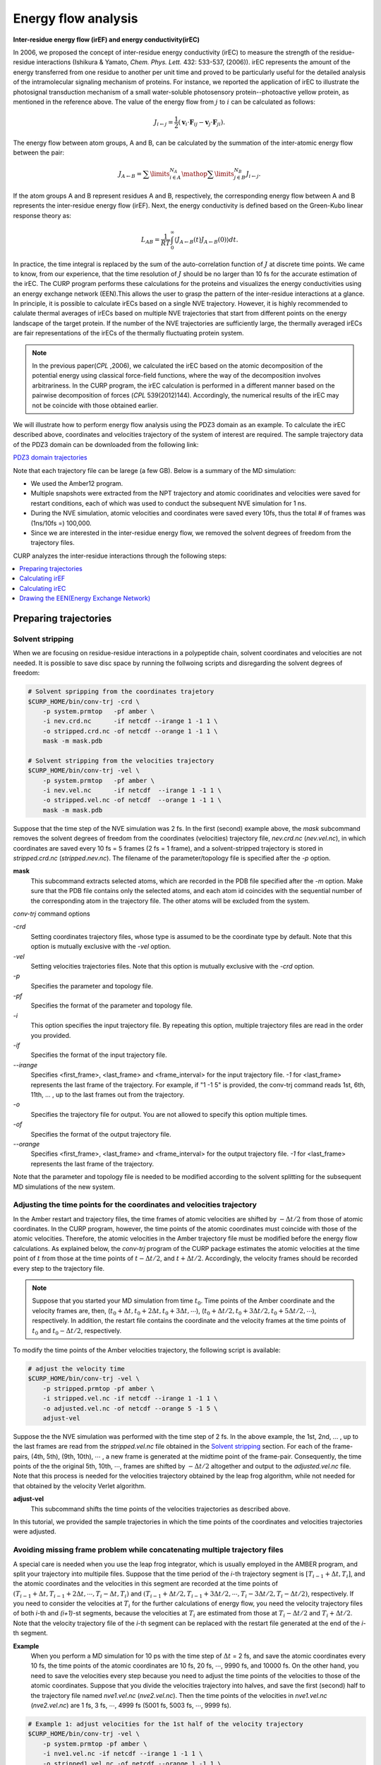 =====================
Energy flow analysis
=====================

**Inter-residue energy flow (irEF) and energy conductivity(irEC)**

In 2006, we proposed the concept of inter-residue energy conductivity (irEC) to measure the strength of the residue-residue interactions (Ishikura & Yamato, *Chem. Phys. Lett.* 432: 533-537, (2006)). irEC represents the amount of the energy transferred from one residue to another per unit time and proved to be particularly useful for the detailed analysis of the intramolecular signaling mechanism of proteins. For instance, we reported the application of irEC to illustrate the photosignal transduction mechanism of a small water-soluble photosensory protein--photoactive yellow protein, as mentioned in the reference above. The value of the energy flow from :math:`j` to :math:`i` can be calculated as follows:

.. math::

   J_{i \leftarrow j} = 
    \frac{1}{2}\left( {{{\boldsymbol{v}}_i} \cdot {{\boldsymbol{F}}_{ij}}
    - {{\boldsymbol{v}}_j} \cdot {{\boldsymbol{F}}_{ji}}} \right).

The energy flow between atom groups, A and B, can be calculated by the summation of the inter-atomic energy flow between the pair:

.. math::

   J_{A \leftarrow B} =
      \sum\limits_{i \in A}^{{N_A}} {\mathop \sum \limits_{j \in B}^{{N_B}}
      {J_{i \leftarrow j}}}.

If the atom groups A and B represent residues A and B, respectively, the corresponding energy flow between A and B represents the inter-residue energy flow (irEF). Next, the energy conductivity is defined based on the Green-Kubo
linear response theory as:

.. math::

   L_{AB} = \frac{1}{{RT}}\int_0^\infty  {\left\langle
      {J_{A \leftarrow B}}(t){J_{A \leftarrow B}}(0)
      \right\rangle dt}.

In practice, the time integral is replaced by the sum of the auto-correlation function of :math:`J` at discrete time points. We came to know, from our experience, that the time resolution of :math:`J` should be no larger than 10 fs for the accurate estimation of the irEC. 
The CURP program performs these calculations for the proteins
and visualizes the energy conductivities using an energy exchange network (EEN).This allows the user to grasp the pattern of the inter-residue interactions at a glance. In principle, it is possible to calculate irECs based on a single NVE trajectory. However, it is highly recommended to calulate thermal averages of irECs based on multiple NVE trajectories that start from different points on the energy landscape of the target protein. If the number of the NVE trajectories are sufficiently large, the thermally averaged irECs are fair representations of the irECs of the thermally fluctuating protein system.  

.. note:: In the previous paper(*CPL* ,2006), we calculated the irEC based on the atomic decomposition of the potential energy using classical force-field functions, where the way of the decomposition involves arbitrariness. In the CURP program, the irEC calculation is performed in a different manner based on the pairwise decomposition of forces (*CPL* 539(2012)144). Accordingly, the numerical results of the irEC may not be coincide with those obtained earlier.

We will illustrate how to perform energy flow analysis using the PDZ3 domain as an example. To calculate the irEC described above, coordinates and velocities trajectory of the system of interest are required. The sample trajectory data of the PDZ3 domain can be downloaded from the following link:

`PDZ3 domain trajectories <http://www.comp-biophys.com/resources/md-trj/pdz3.tar.gz>`_

Note that each trajectory file can be larege (a few GB).
Below is a summary of the MD simulation:

*  We used the Amber12 program.
*  Multiple snapshots were extracted from the NPT trajectory and atomic cooridinates and velocities were saved for restart conditions, each of which was used to conduct the subsequent NVE simulation for 1 ns.
*  During the NVE simulation, atomic velocities and coordinates were saved every 10fs, thus the total # of frames was (1ns/10fs =) 100,000.
*  Since we are interested in the inter-residue energy flow, we removed the solvent degrees of freedom from the trajectory files.

CURP analyzes the inter-residue interactions through the following steps:

.. contents::
   :local:
   :depth: 1

Preparing trajectories
=======================

Solvent stripping 
------------------

When we are focusing on residue-residue interactions in a polypeptide chain, solvent coordinates and velocities are not needed. It is possible to save disc space by running the follwoing scripts and disregarding the solvent degrees of freedom:

.. code-block:: bash

   # Solvent spripping from the coordinates trajetory
   $CURP_HOME/bin/conv-trj -crd \
       -p system.prmtop   -pf amber \
       -i nev.crd.nc      -if netcdf --irange 1 -1 1 \
       -o stripped.crd.nc -of netcdf --orange 1 -1 1 \
       mask -m mask.pdb

   # Solvent stripping from the velocities trajectory
   $CURP_HOME/bin/conv-trj -vel \
       -p system.prmtop   -pf amber \
       -i nev.vel.nc      -if netcdf  --irange 1 -1 1 \
       -o stripped.vel.nc -of netcdf  --orange 1 -1 1 \
       mask -m mask.pdb

Suppose that the time step of the NVE simulation was 2 fs.
In the first (second) example above, the `mask` subcommand removes the solvent degrees of freedom from the coordinates (velocities) trajectory file, `nev.crd.nc` (`nev.vel.nc`), in which coordinates are saved every 10 fs = 5 frames (2 fs = 1 frame), and a solvent-stripped trajectory is stored in `stripped.crd.nc` (`stripped.nev.nc`). The filename of the parameter/topology file is specified after the `-p` option.

**mask**
   This subcommand extracts selected atoms, which are recorded in the PDB file specified after the `-m` option. Make sure that the PDB file contains only the selected atoms, and each atom id coincides with the sequential number of the corresponding atom in the trajectory file. The other atoms will be excluded from the system.

`conv-trj` command options

`-crd`
   Setting coordinates trajectory files, whose type is assumed to be the coordinate type by default.
   Note that this option is mutually exclusive with the `-vel` option.

`-vel`
   Setting velocities trajectories files.
   Note that this option is mutually exclusive with the `-crd` option.

`-p` 
   Specifies the parameter and topology file.

`-pf`
   Specifies the format of the parameter and topology file.

`-i`
   This option specifies the input trajectory file. By repeating this option,
   multiple trajectory files are read in the order you provided.
   
`-if`
   Specifies the format of the input trajectory file.

`--irange`
   Specifies <first_frame>, <last_frame> and <frame_interval> for the input trajectory file.
   `-1` for <last_frame> represents the last frame of the trajectory.
   For example, if "1 -1 5" is provided, the conv-trj command reads
   1st, 6th, 11th, ... , up to the last frames out from the trajectory.

`-o`
   Specifies the trajectory file for output. You are not allowed to
   specify this option multiple times.

`-of`
   Specifies the format of the output trajectory file.

`--orange`
   Specifies <first_frame>, <last_frame> and <frame_interval> for the output trajectory file.
   `-1` for <last_frame> represents the last frame of the trajectory.

Note that the parameter and topology file is needed to be modified 
according to the solvent splitting for the subsequent MD simulations of the
new system.

Adjusting the time points for the coordinates and velocities trajectory
------------------------------------------------------------------------

In the Amber restart and trajectory files, the time frames of atomic velocities are shifted by :math:`-\Delta t/2` from those of atomic coordinates.
In the CURP program, however, the time points of the atomic coordinates must coincide with those of the atomic velocities.
Therefore, the atomic velocities in the Amber trajectory file must be 
modified before the energy flow calculations. As explained below, 
the `conv-trj` program of the CURP package estimates the atomic velocities at
the time point of :math:`t` from those at the time points of
:math:`t - \Delta t/2`, and :math:`t + \Delta t/2`. Accordingly, the
velocity frames should be recorded every step to the trajectory file. 

.. note:: Suppose that you started your MD simulation from time :math:`t_0`. Time points of the Amber coordinate and the velocity frames are, then, (:math:`t_0 + \Delta t, t_0 + 2\Delta t, t_0 + 3\Delta t, \cdots`), (:math:`t_0 + \Delta t/2, t_0 + 3\Delta t/2, t_0 + 5\Delta t/2, \cdots`), respectively. In addition, the restart file contains the coordinate and the velocity frames at the time points of :math:`t_0` and :math:`t_0 - \Delta t/2`, respectively.

To modify the time points of the Amber velocities trajectory, the following 
script is available:

.. code-block:: bash

   # adjust the velocity time
   $CURP_HOME/bin/conv-trj -vel \
       -p stripped.prmtop -pf amber \
       -i stripped.vel.nc -if netcdf --irange 1 -1 1 \
       -o adjusted.vel.nc -of netcdf --orange 5 -1 5 \
       adjust-vel

Suppose the the NVE simulation was performed with the time step of 2 fs.
In the above example, the 1st, 2nd, ... , up to the last frames are read from 
the `stripped.vel.nc` file obtained in the `Solvent stripping`_ section.
For each of the frame-pairs, (4th, 5th), (9th, 10th), :math:`\cdots` , a new frame is generated at the midtime point of the frame-pair. Consequently, the time points of the the original 5th, 10th, :math:`\cdots`, frames are shifted by :math:`- \Delta t/2` altogether and output to the `adjusted.vel.nc` file. Note that this process is needed for the velocities trajectory obtained by the leap frog algorithm, while not needed for that obtained by the velocity Verlet algorithm.

**adjust-vel**
   This subcommand shifts the time points of the velocities trajectories as described above.  

In this tutorial, we provided the sample trajectories in which the 
time points of the coordinates and velocities trajectories were adjusted.

Avoiding missing frame problem while concatenating multiple trajectory files
----------------------------------------------------------------------------

A special care is needed when you use the leap frog integrator, which is usually employed in the AMBER program, and split your trajectory into multipile files. Suppose that the time period of the `i`-th trajectory segment is :math:`[T_{i-1} + \Delta t, T_{i}]`, and the atomic coordinates and the velocities in this segment are recorded at the time points of :math:`(T_{i-1} + \Delta t, T_{i-1} + 2\Delta t, \cdots ,T_{i} - \Delta t, T_{i})` and :math:`(T_{i-1} + \Delta t/2, T_{i-1} + 3\Delta t/2, \cdots, T_{i} - 3\Delta t/2, T_{i} - \Delta t/2)`, respectively. If you need to consider the velocities at :math:`T_{i}` for the further calculations of energy flow, you need the velocity trajectory files of both `i`-th and `(i+1)`-st segments, because the velocities at :math:`T_{i}` are estimated from those at :math:`T_{i} - \Delta t/2` and :math:`T_{i} + \Delta t/2`. Note that the velocity trajectory file of the `i`-th segment can be replaced with the restart file generated at the end of the `i`-th segment.

**Example**
    When you perform a MD simulation for 10 ps with the time step of :math:`\Delta t` = 2 fs, and save the atomic coordinates every 10 fs, the time points of the atomic coordinates are 10 fs, 20 fs, :math:`\cdots`, 9990 fs, and 10000 fs. On the other hand, you need to save the velocities every step because you need to adjust the time points of the velocities to those of the atomic coordinates. Suppose that you divide the velocities trajectory into halves, and save the first (second) half to the trajectory file named `nve1.vel.nc` (`nve2.vel.nc`). Then the time points of the velocities in `nve1.vel.nc` (`nve2.vel.nc`) are 1 fs, 3 fs, :math:`\cdots`, 4999 fs (5001 fs, 5003 fs, :math:`\cdots`, 9999 fs). 

.. code-block:: bash

   # Example 1: adjust velocities for the 1st half of the velocity trajectory 
   $CURP_HOME/bin/conv-trj -vel \
       -p system.prmtop -pf amber \
       -i nve1.vel.nc -if netcdf --irange 1 -1 1 \
       -o stripped1.vel.nc -of netcdf --orange 1 -1 1 \
       mask -m mask.pdb

    $CURP_HOME/bin/convtrj -vel \
        -p strip.prmtop -pf amber \
        -i stripped1.vel.nc -if netcdf --irange 1 -1 1 \
        -o adjusted1.vel.nc -of netcdf --orange 5 -1 5 \
        adjust-vel

Example 1 shows how to adjust the time points of the velocities to those of the atomic coordinates for the first half of the trajectory after removing unnecessary part of the system. Note that `strip.prmtop` represents the parameter/topology file generated for `mask.pdb`. As a result of the adjustment, the velocities at the time points of 10f, 20fs, :math:`\cdots`, and 4990 fs are saved to `adjusted1.vel.nc`. 

.. code-block:: bash

   # Example 2: adjust velocities for the 2nd half of the velocity trajectory 
   $CURP_HOME/bin/conv-trj -vel \
       -p system.prmtop -pf amber \
       -i nve1.rst -if restart --irange 1 -1 1 \
       -i nve2.vel.nc -if netcdf --irange 1 -1 1 \
       -o stripped2.vel.nc -of netcdf --orange 1 -1 1 \
       mask -m mask.pdb

    $CURP_HOME/bin/convtrj -vel \
        -p strip.prmtop -pf amber \
        -i stripped2.vel.nc -if netcdf --irange 1 -1 1 \
        -o adjusted2.vel.nc -of netcdf --orange 1 -1 5 \
        adjust-vel

Similarly, example 2 shows the velocity adjustment for the 2nd half of the trajectory. Here we need to read the restart file, `nve1.rst` before reading the velocity trajectory `nve2.vel.nc`. The velocities at `t` = 4999 fs (`t` = 5001 fs) are saved in `nve1.rst` (at the 1st frame of `nve2.vel.nc`), and the velocities at `t` = 5000 fs are estimated from those at 4999 and 5001 fs. If the velocities at `t` = 5000 fs are not necessary for the final output file, you do not need to read the restart file in this example. Note that the final velocity file is generated with `"--orange 1 -1 5"` so that the first frame at `t` = 5000 fs is included in the output file named `adjusted2.vel.nc` and, thus, the velocities at 5000 fs, 5010 fs, :math:`\cdots`, and 9990 fs are save in the output file. 

Calculating irEF
=================

Here we explain how to calculate irEF using PDZ3 as an example, with

#. velocities and coordinates trajectory file (see above)

   *  You will find test data in `tutorial/pdz3-eflow/amber-mddata`.
   *  Atomic coordinates and velocities saved every 10 fs and the total number frames is 100.

#. parameter and topology file of target system
#. configuration file for the CURP calculation

To start the calculations, please type in the following command:

.. code-block:: bash

   $ $CURP_HOME/bin/curp < eflow.cfg > eflow.log

or 

.. code-block:: bash

   $ mpiexec -n 2 $CURP_HOME/bin/curp < eflow.cfg > eflow.log

for parallel calculations with OpenMPI. In this case the number of cores is
2, ``eflow.cfg`` (see below)  is a configuration file for the irEF calculations and 
``eflow.log`` is the log file.

Alternatively, ``run_eflow.sh`` performs the equivalent tasks.

.. code-block:: bash

   $ cd $CURP_HOME/tutorial/pdz3-eflow/eflow+ec
   $ ./run_eflow.sh

After a while, the prompt will be back and you will get the following two files:

*  eflow.log
*  flux_grp.nc

``flux_grp.nc`` stores the fime series of irEF in the netcdf format.
To check the content of this file, type in the following command: 

.. code-block:: bash

   $ ncdump outdata/flux_grp.nc

Setting up ``eflow.cfg``
--------------------------

Here we show an example of ``eflow.cfg``:: 

   [input]
   format = amber
   # first_last_interval = 1 4 1
   # group_file = group.ndx

   [input_amber]
   target = trajectory
   topology_file = ../pdz3/stripped.prmtop.gz
   coordinate_format = netcdf
   coordinate_file = ../pdz3/strip.crd.nc
   velocity_format = netcdf
   velocity_file = ../pdz3/strip.vel.nc

   [curp]
   potential = amber12SB
   method = energy-flux

   group_method = residue
   flux_grain = group
   # target_atoms = 
   # enable_inverse_pair = no
   group_pair_file = gpair.ndx

   remove_trans =  no
   remove_rotate = no

   log_frequency = 2

   [output]
   filename = outdata/flux.nc
   format = netcdf
   decomp = no

   output_energy = no

A detailed explanation is provided below:

[input]
~~~~~~~

The input file format.

format = amber
   Read Amber formatted files.
   
first_last_interval = 1 4 1
   For the irEF calculations, the <first> and <last> frame with the interval of <intraval> frames are set in this line as <first> <last> <interval>.

group_file = group.ndx
   In this line, atom group definition file is specified. In this file, you can define an arbitrary group of atoms that is different than the standard amino acid residues.

[input_amber]
~~~~~~~~~~~~~~

In this section name, 
after ``input_`` comes the keyword specified as the format key in the ``[input]`` section.
The following keywords are used in the ``input_amber`` section.

target = trajectory | restart
   Specifies whether the input file is a trajectory file or a restart file.

topology_file = <prm_top_file>
   Set the path to the parameter and topology file.
   
coordinate_format = ascii | netcdf
   Set the format of the coordinate trajectory file.

coordinate_file = <mdcrd_file>
   File name of the coordinate trajectory file.

velocity_format = ascii | netcdf
   Set the format of the velocity trajectory file.

velocity_file = <mdvel_file>
   File name of the velocity trajectory file.

[curp]
~~~~~~~

In this section, parameters and keywords are set for the irEF calculations.

potential = amberbase | amber94 | amber96 | amber99 | amber99SB | amber03 | amber12SB
   In this line, the type of the potential function is set.

method = momentum-current | energy-flux
   This line specifies whether the calculation is for irEF or for atomic stress tensors (momentum current). In this example, we choose ``energy-flux``.

group_method = none | united | residue | file
   In this line, the unit of irEF is set.
   ``none``: No groups are defined.
   ``united``: This specifies fixed united atom groups. All of the hydrogen atoms, whether polar or apolar, belong to the united atom group represented by the heavy atom to which they attached.
   ``residue``: Groups are defined by residues unit.
   ``file``: User defined atom groups are adopted. (see ``group_file`` key in the input section.)
   none: No groups are formed.

flux_grain = atom | group | both
   Output option for the energy flow data.
   ``atom``: Output inter-atomic energy flow for all atom pairs. (not recommended) 
   ``group``: Output inter-group energy flow between all pairs of groups defined by the ``group_method`` keyword.
   ``both``: Output both of the above two data (not recommended).
   
target_atoms = 1-33
   Specifies the target segment for the calculations. In this example, atom 1 to
   33 are considered and the other atoms are neglected. If not
   specified, all atoms of the system are considered. Note that the CURP program
   excludes atoms other than the ones specifed by this option from the calculations, even when the group option is set to any of united/residue/file. 
   
group_pair_file = gpair.ndx
   Set group pair file. This option defines the set of group pair for which
   the energy flow is calculated. This can be used to focus only on
   the region of interest, saving the computational time considerably.
   Without this option, CURP calculates the energy flow between all pairs of groups.

remove_trans = yes | no
   If yes, the translational movement of the system is removed.

remove_rotate = yes | no
   If yes, the rotational movement of the system is removed.

log_frequency = 2
   The frequencey of output information to stdout.

[output]
~~~~~~~~

Setting the output format.

filename = outdata/flux.nc
   Filename of the energy flow data.

format = ascii | netcdf
   Format of the energy flow data. (netcdf format is highly recommended.)

decomp = no | yes
   During the calculations, choose whether the energy is decomposed into different
   components.

output_energy = no | yes
   CURP is able to evaluate the energy using the atomic velocities and coordinates of the trajectory files. When set to "no", this energy value is not output. 

The log file looks like  `this <./curplog.txt>`__.

Calculating irEC
=================

After irEF calculations, irEC is calculated based on the linear response theory.
You will need the time series of irEF stored in `flux_grp.nc`. Type in the following command:

.. code-block:: bash

   $ $CURP_HOME/bin/cal-tc \
       --frame-range 1 10 1 --average-shift 1 \
       -a outdata/acf.nc \
       -o outdata/ec.dat outdata/flux_grp.nc > ec.log

`--frame-range <first_frame> <last_frame> <frame_interval>`
   This specifies the range of the time integration of the auto-correlation function of irEF, :math:`(J(0)J(t))`.
   The upper and lower limits of the integral are set in <first_frame>, 
   <last_frame>, respectively. During the integration, every <frame_interval>
   frames are used for calculations.  

`--average-shift <ave_shift>`
   In the calculation of irEC, J(0)J(t) is integrated from <first_fram> to 
   <last_frame>. Then, the origin of the integration is shifted by <ave_shift>
   and the time integration is again conducted from <first_frame> to <last_frame>.
   This procedure is then repeated until the end point of the time integration
   reaches the end of the trajectory.

`-a <file_name>`
   The time-correlation function data are output to <file_name>.
   The data format is netcdf. If this key is not specified, no data is output.

`-o <file_name>`
   Energy conductivity data is output to <file_name>.

A useful script file, ``run_ec.sh`` is available for these calculations:

.. code-block:: bash

   $ cd $CURP_HOME/tutorial/pdz3-eflow/eflow+ec
   $ ./run_ec.sh

You will then obtain energy conductivity data ``output/ec.dat`` and the
time-correlatioin data file, ``outdata/acf.nc``.

Format of irEC data file
-------------------------

 In each line of the data file, `ec.dat`, a pair of residues and the corresponding value of irEC is written as <residue_A> <residue_B> <L_AB * RT>, where <A> = donor residue, <B> = acceptor residue, L_AB = irEC between the residues A and B, R is the gas constant, and T is the absolute temperature (= 300 K for most cases). The unit of <L_AB * RT> is measured in :math:`(kcal/mol)^2/fs`. Note that the order of <A> and <B> makes no difference bacause the value of L_AB is evaluated for the pair (A,B) without any directionality. However, the difference between the donor and acceptor could be important in some cases. For example, the interatomic electron tunneling current has directionality and in that case the order of the donor and the acceptor is important.

Drawing the EEN(Energy Exchange Network)
=========================================

Example scripts to draw the EEN are found in ``$CURP_HOME/tutorial/pdz3-eflow/een`` directory, that contains:

graph-een
   This directory includes some useful scripts that: (1) remove the residue pairs adjacent in the sequence, (2) renumber the residue numbers.

graph-een-apo
   Draw an EEN graph for apo PDZ3 domain.

graph-een-a3rem
   Draw an EEN graph for :math:`\alpha 3`-truncated PDZ3 domain.

graph-een-diff
   Draw a difference graph of the EEN graphs of apo- and :math:`\alpha 3`-truncated PDZ3 domains.

view-een-3D
   Mapping EEN connectivity on the 3D structure using PyMOL.

Drawing the EEN
----------------


Preparation
~~~~~~~~~~~

In this example, the working directory for drawing EEN graph is `graph-een`. We used the data file `apo.ec.dat` in this directory. If user wish to use the user's own irEC data file, perform the following steps: 

#. copy the sample graph-een directory to a location wherever you like.
#. copy the user's irEC data file to the new graph-een directory.
#. Set the `ec_fp` variable in the `config.mk` file to the user's irEC data file name.

Then you will get the EEN graph output by running `make`.


Basic Usage
~~~~~~~~~~~

After editing the `config.mk` file and specifying some parameters for the
`graph-een` command, run `make` to obtain an `strong.ec.pdf` file, which 
graphically illustrates the EEN.

Other Usage
~~~~~~~~~~~~

By running make with different options, you can obtain the
EEN in different representations as follows:

`make`
   The standard way to generate the EEN of the target system.
   Both weak interactions and strong interactions
   are shown on the graph.

`make clean`
   Clean up the working directory. EEN graph output files
   and the associated intermediate files are removed.

`make strong`
   Only strong inter-residue interactions that are greater than
   the thresh value (see below) are shown on the EEN graph.
   
`make weak`
   Weak interactions that are greater than the thresh_weak value (see below)
   are shown on the graph together with the strong interactions.

Setting config.mk
~~~~~~~~~~~~~~~~~~~

To customize the graph drawing conditions, the `config.mk` fle should be edited.
An example of the `config.mk` file
is shown below: 

ec_fp = ../all.ec.dat
   The name of the file that contains the irEC data. 

fix_resnums = 1:306
   Renumbering of the residue numbers of the polypeptide chain. In this example, 
   the number of residue 1 is changed to 306. You may add multiple items
   separated by a space between them.

thresh = 0.008
   Setting the threshold value for drawing the EEN graph with the
   strong option (see above).  

thresh_weak = 0.003
   Setting the threshold value for drawing the EEN graph with the
   weak option (see above).  

line_values = 0.015  0.008  0.003
   The threshold values for line attributes. Number of elements in the list must be equal with all line attribute.

line_colors = red  blue  green
   The colors of lines. Number of elements in the list must be equal with all line attribute.

line_thicks = 4.0  4.0  2.5
   The thickness of lines. Number of elements in the list must be equal with all line attribute.

line_weights = 5.0  3.0  1.0
   The weight of line. Number of elements in the list must be equal with all line attribute.
   
other_opts = --ratio 0.3 --direction TB -I
   Setting other options passed to the `graph-een` command. (see below)

Selecting the important residue pairs
~~~~~~~~~~~~~~~~~~~~~~~~~~~~~~~~~~~~~~~

.. HERE

  The CURP program calculates irEC of a target protein. The `all.ec.dat` files stores the data, which is then processed by other scripts, such as `renum_residue.py`, `sel_noasa.py`, ... in `$CURP_HOME/tool` directory, selecting the irEC on which the user wants to focus.

.. code-block:: bash

   $ cat ../all.ec.dat | ./renum_residue.py 1:10

In this directory, a useful make target, `make sel.ec.dat`, is provided to run multiple python scripts at a time.

.. .. code-block:: make

.. **Data files**
.. 
.. - asa.dat
..    This file stores the list of exposed residues with solvent accessibility greater than 0.3.
.. 
.. - ss-b2AR.dat
..    This file describes the secondary structures of the target protein.
.. 
.. - label_conv.dat
..    This file describes the renaming rules of amino acid residuesor hetero groups. One rule is given per one line. ``#`` indicates comment.

Brief usages of scripts that process irEC data
~~~~~~~~~~~~~~~~~~~~~~~~~~~~~~~~~~~~~~~~~~~~~~~~

``sed -e "s/CYX/CYS/g" < ec-org.dat > ec-new.dat``
   Convert the cysteine name from CYX used in Amber into the standard one.

.. sel_thresh_dist.py dist.dat 6 3 < ec-org.dat > ec-new.dat
   Select only irECs the distance of which have less than 6.0 Å.
   The second argument means that the third column is applied
   as thereshold value.

``$(toolpath)/renum_residue.py $(fix_resnums) < ec-org.dat > ec-new.dat``
   Renumbering the residue numbers according to the `fix_resnums` variable.

``$(toolpath)/sel_noneighbor.py WAT $(ligand) < ec-org.dat > ec-new.dat``
   Remove neighboring residue pairs that indicate covalent peptide bonds.

``$(toolpath)/sel_nocap.py WAT $(ligand) < ec-org.dat > ec-new.dat``
   Remove residue pairs that contain the capped residues.

.. - convert_labels.py
..    第一引数で指定したファイルの中で定義された残基名を変換することが出来る。
..    元は `graph_ec.py` に含まれていたが、
..    他のスクリプトでも使えるようにするために、
..    単純なスクリプトとして分離した。
.. 
.. - select_noasa.py  asa.dat  <  ec-org.dat  >  ec-new.dat
..    Remove the exposed residues listed in `asa.dat` from the original data of irEC, `ec-org.dat`.
.. 
.. - select_nohelix.py  ss-b2AR.dat  13  <  ec-org.dat > ec-new.dat
..    Remove the hydogen bonded residue pairs of (i,i+4)-type in helices. The first argument specifies the file name that describesthe secondary structure, while the second argument describes the shift of residue number. In this case, residue i in `ec-org.dat` and `ec-new.dat` corresponds to residue i+13 in ss-b2AR.dat.
.. 
.. - select_noneighbor.py  WAT CAU < ec-org.dat > ec-new.dat
..    Remove the neighboring pairs of residues. The exceptions of this rule apply to the residues whose names are specified in the second, third, ... arguments.
.. 
.. - convert_names.py label_conv.dat < ec-org.dat > ec-new.dat
..    Residue name conversion is performed. The rules are described in `label_conv.dat`.
.. 
.. - renum_residue.py 1:14 100:150  ... < ec-org.dat > ec-new.dat
..    残基番号を変更する。
..    この例では次のように変更される:
.. 
..       | 1 => 14
..       | 2 => 15
..       | .
..       | .
..       | 99 => 112
..       | 100 => 150
..       | 101 => 151
..       | .
..       | .
.. 
.. convert_BW.py  b2AR-BW.dat < ec-org.dat > ec-new.dat
..    B&W表記のデータベースを用いて、データをB&W表記に変更する。

Usage of `graph-een`
~~~~~~~~~~~~~~~~~~~~~~~

.. HERE

Here we describe parameters for the ``$CURP_HOME/bin/graph-een`` command.

`-h, --help`
   Display help menu.

`-f, --output-een-filename`
   Specifies the output file name for the EEN.
   An obtained figure in pdf format can be edited with Adobe Illustrator.

`-r, --threshold`
   Specifies the threshold value of irEC for drawing. If a residue pair (A, B) has energy conductivity L_AB such that L_AB * RT is greater than this threshold value, then the residue pair appears in the EEN. Here R is the gas constant and T is the absolute temperature (= 300K for most cases). The default value is 0.01 :math:`(kcal/mol)^2/fs`.

`--ratio`
   Specifies the inverse aspect ratio. This value specifies the ratio of the height of the image to its width. Without this parameter, the inverse aspect ratio is set automatically.

`-c, --cluster-filename`
   The cluster structure of the EEN is illustrated in the image. The cluster structure of the nodes (residues) in the EEN is described in the file specified by --cluster-filename. See `Format of cluster definition file` for details.

`-n, --node-style-filename`
   Specifies the file name for the node style definition. See `Format of the node style definition file` for details.

`--direction`
   Specifies the orientation of the EEN, which is drawn from left to right with **LR** and top to bottom with **TB**. The default value is **TB**.

.. -t, --targets
..    Specify the target residues for drawing the image of the EEN.
..    This parameter describes the residue numbers for drawing the image of the EEN in either of the following ways.
..    
..    *  1-
..    *  -340
..    *  5-8
..    *  -9 22 50 80 93-108

The selected residues will appear in the image irrespective of whether the residues are donors or acceptors.

`--with-one-lettr`
   Specfication of this option leads to the showing of one letter symbols  
   for the amino acid residues.

.. --forced-output-nodes
..    The communication map forcelly includes given residue number's nodes even if
..    their nodes have the irEC values that are less than threshold value.


`-p,  --bring-node-pair-close-together`
   Bring the node pair close together on the EEN graph. ex), 1:2, 3:5, 3:15.

.. `-I, --hide-isolated-nodes`
   .. Hide isolated nodes when applying multiple EC files.



Input Data
~~~~~~~~~~~

node.cfg
   This file describes the style of each node in the image.
   See `Format of node style definition file`_ for details.

cluster.cfg
   This file describes the cluster structure of the nodes in the EEN. See `Format of the cluster definition file`_ for details.
    
Format of the cluster definition file
~~~~~~~~~~~~~~~~~~~~~~~~~~~~~~~~~~~~~~

Here we describe the format of the cluster definition file, `cluster.cfg`.

Example of `cluster.cfg`::

   [Ligand binding pocket]
   322 323 324 325 326 327 328 331 339 372 376 379 380

   shape = box, filled
   color = black
   fillcolor = yellow
   fontsize = 30
   .
   .
   .

In the above example each cluster name is indicated by square brackets ``[`` and ``]``. This is followed by the listing of the members of each cluster. For instance, residues 29-60 are included in the cluster TM1.

Cluster attributes may be specified as well. You can specify multiple attributes 
such as `color` (= red, yellow, ...), `shape` (= box, rounded,...) and so on. Basically, any `Graphviz-attributes`_ can be specified.

Examples of common attributes:

*  style =
*  shape = box, rounded, circle, filled, ...
*  Make a backgroud white

   *  color = white
   *  fillcolor = white

*  fontcolor = -


.. note::
   Sometimes, you may group multiple nodes together. To do so::

      fillcolor = white
      label =  
      color = white

   An important point is to leave `label`-attribute blank.

.. _Graphviz-attributes: http://www.graphviz.org/doc/info/attrs.html


Format of node style definition file
~~~~~~~~~~~~~~~~~~~~~~~~~~~~~~~~~~~~~~

This file describes node attributes. The format of this file is similar to that of cluster definition file. The difference between the two files is that the cluster definition file describes the attributes of the cluster as a whole, while the node style definition file specifies the attributes of each individual node.

Example of the node style definition file::

   [default]
   1-

   fillcolor = lavender
   fontcolor = black
   fontname = Arial Bold
   # fontname = Helvetica Neue Bold
   fontsize = 14
   height = 0.3
   width  = 0.7

   [alpha helix 3]
   393-399

   fillcolor = black
   fontcolor = white

A section name is indicated by square brackets ``[`` and ``]``. In contrast to the cluster names, section names do not actually appear on the image of the EEN. If a node belongs to two different sections, the attribute setting of the new section overwrites the previous one. Therefore, it is convenient to put the ``[default]`` section at the top and set the default attributes there. The line, ``1-``, in the default section means that the default attributes apply to all of the nodes.

Attribute examples:

*  label = <value>
*  style = <value>
*  shape = elliple | box | rounded | circle |
*  color = <value>
*  fillcolor = <value>
*  fontcolor = <value>
*  fontsize = <value>
*  height = <value>
*  width = <value>

Drawing the differential EEN
-----------------------------

The differential EEN graph illustrates the difference of the irEC between a pair of homologous proteins or different states of the same protein as an EEN representation. The working directory for this is `graph-een-diff`. In this example, we show how to draw the differential EEN between the apo- and the :math:`\alpha 3`-truncated forms of PDZ3 domain. The respective irEC data are stored in `chart-een-apo/outdata/sel.ec.dat` and `chart-een-a3rem/outdata/sel.ec.dat`. Before drawing the differential EEN graph, set the `ec_fp1` (`ec_fp2`) variable to `chart-een-apo/outata/sel.ec.dat` (`chart-een-a3rem/outdata/sel.ec.dat`) in the `config.mk` file.

The differential EEN is consisted of two parts: For the 1st (2nd) part, the values of irEC increase (decrease) from `ec_fp1` to `ec_fp2`, and these parts are denoted as ``inc`` and ``dec``, respectively. Note that ``inc`` (``dec``) would contain the node pairs that are found only one of either `ec_fp1` or `ec_fp2`. In such cases, there are two kinds of possibilities as described below:

Union 
   We consider such pairs for the differential EEN. The missing pairs in either `ec_fp1` or `ec_fp2` are assumed to have the virtual value (see below) specified by the `dval` variable in `Makefile`. Such pairs are shown in the `inc-fill.ec.pdf` (`dec-fill.ec.pdf`) file.

Intersection
   Such pairs are neglected for the differential EEN.

In `Makefile` in the `graph-een-diff` directory, you will the following variables:

dval = 0.0001

Set the virtual value of irEC if a node pair is missing in either `ec_fp1` or `ec_fp2` (see above). If you running `make`, you will get the following five files:

`inc.ec.pdf`
   The `inc` part of the differential EEN (Union).

`dec.ec.pdf`
   The `dec` part of the differential EEN (Union).

`inc-fill.ec.pdf`
   The `inc` part of the differential EEN (Intersection).

`dec-fill.ec.pdf`
   The `dec` part of the differential EEN (Intersection).

`both.ec.pdf`
   Both `inc` and `dec` parts are shown as solid and dashed lines, respectively. (Union)

Sometimes, you may be interested in only on of the five files.
In such a case, for instance, if you type the following command:

.. code-block:: bash

   $ make inc

then you will get only `inc.ec.pdf`.


.. EEN and 3D structure
.. ----------------------
 
.. .. todo:: This section should be written.
.. 
.. **Directory** : view-een-3D
.. 
.. It is possible to chart the EEN on the 3D structures with
.. the PyMOL graphics program. Here we provided some useful python scripts in
.. this directory.
.. Note that these scripts need the PyMOL program installed in your local environment.
.. 
.. pml file
.. --------
.. You need an appropriate pml file to specify the setup environment for the PyMOL program.
.. 
.. Usage
.. -----
.. 
.. It is possible to chart the EEN on the 3D structure by running the following command.
.. 
.. .. code-block:: bash
.. 
..    $ pymol ./system.pdb b2ar_ec.pml -r view_ec.py -- ec-sel-proper.dat rank.dat
.. 
.. In this example, `system.pdb` and `b2ar_ec.pml` represents the PDB file of the protein and the setup file of the PyMol session. The `view_ec.py` is the main part of the python script, and this script reads two files `ec-sel-proper.dat` and `rank.dat`, where the former stores the energy conductivity data and the latter stores the evolutionary trace data, respectively. For convenience, this command line can be executed by simply running the `make` command after editing `config.mk` that controls appearance behavior.
.. 
.. .. code-block:: bash
.. 
..    $ make
..    
..       or
.. 
..    $ make view
.. 
.. Moreover, it is possible to create the movie based on the 
.. 
.. .. code-block:: bash
.. 
..    $ make movie
.. 
.. To clean up
.. 
.. .. code-block:: bash
.. 
..    $ make clean
.. 
.. .. note::
..    The residue numbering scheme of the donor and acceptor in the energy
..    conductivity data file, `ec-sel-proper.dat` should be coinside with that
..    in the PDB file, `system.pdb`. The `data-ec/convert-names.py` script may be
..    helpful for editing the residue numbers for this purpose.
.. 
.. .. ここで使われるエネルギー伝導度のデータは、
..    最初に読み込まれる構造ファイルの残基番号に依存している。
..    そのため、構造ファイル内での残基番号に合致するように
..    伝導度データのファイルを作成すること。
..    これには、 `data-ec/convert-names.py` を上手く使って、
..    `view_ec.py` のためのエネルギー伝導度データを特別に作ると良い。
.. 
.. .. todo:: スクリプトを変更して、残基番号に気を付ける文書を改正する。

